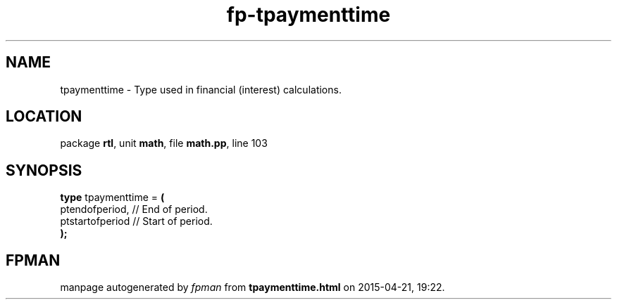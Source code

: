 .\" file autogenerated by fpman
.TH "fp-tpaymenttime" 3 "2014-03-14" "fpman" "Free Pascal Programmer's Manual"
.SH NAME
tpaymenttime - Type used in financial (interest) calculations.
.SH LOCATION
package \fBrtl\fR, unit \fBmath\fR, file \fBmath.pp\fR, line 103
.SH SYNOPSIS
\fBtype\fR tpaymenttime = \fB(\fR
  ptendofperiod,  // End of period.
  ptstartofperiod // Start of period.
.br
\fB);\fR
.SH FPMAN
manpage autogenerated by \fIfpman\fR from \fBtpaymenttime.html\fR on 2015-04-21, 19:22.

